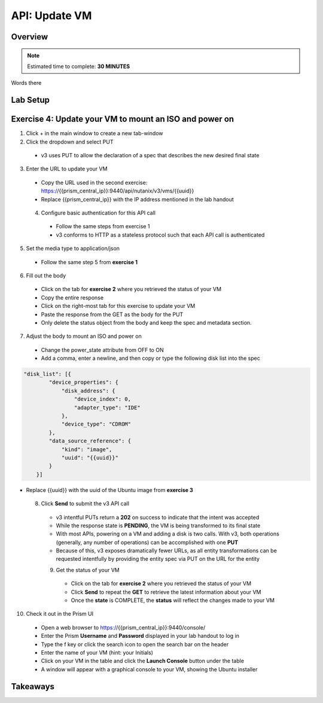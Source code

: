 .. _api_update_vm:

----------------------
API: Update VM
----------------------

Overview
++++++++

.. note::

  Estimated time to complete: **30 MINUTES**

Words there

Lab Setup
+++++++++
Exercise 4: Update your VM to mount an ISO and power on
++++++++++++++++++++
1. Click + in the main window to create a new tab-window
2. Click the dropdown and select PUT
 - v3 uses PUT to allow the declaration of a spec that describes the new desired final state
3. Enter the URL to update your VM
 - Copy the URL used in the second exercise: https://{{prism_central_ip}}:9440/api/nutanix/v3/vms/{{uuid}}
 - Replace {{prism_central_ip}} with the IP address mentioned in the lab handout

 .. figure:: images/updatevm.png

 4. Configure basic authentication for this API call
  - Follow the same steps from exercise 1
  - v3 conforms to HTTP as a stateless protocol such that each API call is authenticated
5. Set the media type to application/json
 - Follow the same step 5 from **exercise 1**
6. Fill out the body
 - Click on the tab for **exercise 2** where you retrieved the status of your VM
 - Copy the entire response
 - Click on the right-most tab for this exercise to update your VM
 - Paste the response from the GET as the body for the PUT
 - Only delete the status object from the body and keep the spec and metadata section.

  .. figure:: images/deletestatus.png

7. Adjust the body to mount an ISO and power on
 - Change the power_state attribute from OFF to ON
 - Add a comma, enter a newline, and then copy or type the following disk list into the spec

.. code-block:: bash

   "disk_list": [{
           "device_properties": {
               "disk_address": {
                   "device_index": 0,
                   "adapter_type": "IDE"
               },
               "device_type": "CDROM"
           },
           "data_source_reference": {
               "kind": "image",
               "uuid": "{{uuid}}"
           }
       }]

- Replace {{uuid}} with the uuid of the Ubuntu image from **exercise 3**

  .. figure:: images/uuidupdateimage.png

  8. Click **Send** to submit the v3 API call
   - v3 intentful PUTs return a **202** on success to indicate that the intent was accepted
   - While the response state is **PENDING**, the VM is being transformed to its final state
   - With most APIs, powering on a VM and adding a disk is two calls. With v3, both operations (generally, any number of operations) can be accomplished with one **PUT**
   - Because of this, v3 exposes dramatically fewer URLs, as all entity transformations can be requested intentfully by providing the entity spec via PUT on the URL for the entity

   9. Get the status of your VM
    - Click on the tab for **exercise 2** where you retrieved the status of your VM
    - Click **Send** to repeat the **GET** to retrieve the latest information about your VM
    - Once the **state** is COMPLETE, the **status** will reflect the changes made to your VM

10. Check it out in the Prism UI
 - Open a web browser to https://{{prism_central_ip}}:9440/console/
 - Enter the Prism **Username** and **Password** displayed in your lab handout to log in
 - Type the f key or click the search icon to open the search bar on the header
 - Enter the name of your VM (hint: your Initials)
 - Click on your VM in the table and click the **Launch Console** button under the table
 - A window will appear with a graphical console to your VM, showing the Ubuntu installer


Takeaways
+++++++++
